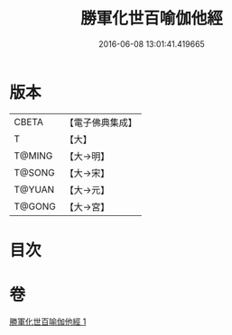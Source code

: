 #+TITLE: 勝軍化世百喻伽他經 
#+DATE: 2016-06-08 13:01:41.419665

* 版本
 |     CBETA|【電子佛典集成】|
 |         T|【大】     |
 |    T@MING|【大→明】   |
 |    T@SONG|【大→宋】   |
 |    T@YUAN|【大→元】   |
 |    T@GONG|【大→宮】   |

* 目次

* 卷
[[file:KR6o0147_001.txt][勝軍化世百喻伽他經 1]]

